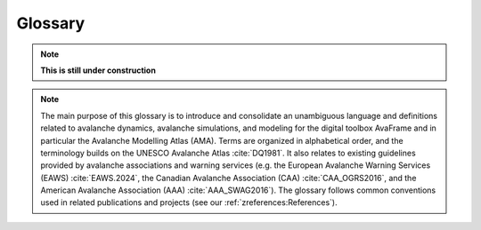 Glossary
========

.. Note:: **This is still under construction**

.. Note:: The main purpose of this glossary is to introduce and consolidate an
   unambiguous language and definitions related to avalanche dynamics,
   avalanche simulations, and modeling for the digital toolbox AvaFrame and
   in particular the Avalanche Modelling Atlas (AMA). Terms are organized in
   alphabetical order, and the terminology builds on the UNESCO Avalanche Atlas
   :cite:`DQ1981`. It also relates to existing guidelines provided by
   avalanche associations and warning services (e.g. the European Avalanche Warning
   Services (EAWS) :cite:`EAWS.2024`, the Canadian Avalanche Association (CAA)
   :cite:`CAA_OGRS2016`, and the American Avalanche Association (AAA) :cite:`AAA_SWAG2016`).
   The glossary follows common conventions used in related publications
   and projects (see our :ref:`zreferences:References`).

.. glossary::
    :sorted:

    alpha point
        The alpha point refers to the furthest point of the runout of an avalanche :term:`event`
        and marks the terminus of the avalanche deposition.

        see also :term:`runout point`

    alpha angle
        The alpha angle is the angle between the :term:`origin point` and the :term:`runout
        point`. It describes the inclination of the line connecting the top of the avalanche release and the
        furthest point of the deposition. The alpha angle is based on the :term:`runout length`
        and the altitude difference between the :term:`origin point` and the :term:`runout point` along the :term:`thalweg`.
        It is an important element in avalanche simulation and modeling (e.g. alpha-beta model :cite:`LiBa1980`,
        FlowPy simulations). The alpha angle is also referred to as the 'angle of reach' or
        the :term:`runout angle`.

        see also :term:`runout angle`

    beta point
        The boundary between the :term:`zone of transition` and :term:`zone of deposition` (start of
        deposition) is often referred to as the 'beta point' or :term:`deposition point` and is associated
        with a certain slope threshold of the :term:`thalweg`. For major avalanche :term:`path` s that may produce
        avalanches of :term:`size` 4-5, the beta point is associated with the 10° point
        (or beta_10), i.e. the point where the slope angle of the :term:`thalweg`
        decreases below 10°. For an avalanche :term:`path` with a :term:`size` 1-3 :term:`event`,
        the beta point may accordingly be associated with larger :term:`thalweg`
        slope angles (up to 30°, see :term:`zone of transition`).

        see also :term:`deposition point`

    beta angle
        The beta angle describes the inclination along the :term:`thalweg` between the
        :term:`origin point` and the :term:`deposition point`. The corresponding :term:`travel angle` is
        referred to as 'beta angle'. It is an important concept in avalanche modeling and simulation. 
        The beta angle increases with decreasing avalanche :term:`size`.

        see also :term:`travel angle`

    coordinate transformation
        Coordinate transformations refer to the operation of changing
        coordinates, e.g. between a fixed, Eularian, global coordinate system
        with geographical orientation, to an avalanche :term:`path` dependent
        coordinate system along the :term:`thalweg`, or even a Langrangian coordinate
        system, moving along particle trajectories.

    projection
        Projection refers to
        the transition of a defined set of coordinates from one coordinate system to another, i.e. the
        projection of the :term:`runout point` (as furthest reach of the avalanche)
        to the :term:`thalweg`. Or projecting a 3D travel length (xyz) to a 2D
        travel length measured only along xy.

    avalanche cycle
        An avalanche cycle describes a series of natural :term:`event` (s) that occur across a region
        over a relatively short time span (hours to days).

    danger scale
        The avalanche danger scale refers to the avalanche hazard and is an
        inherent part of avalanche warning.

    dense flow
        Dense flow is a :term:`form of movement` in the :term:`zone of transition` of the
        avalanche. Dense Flow Avalanches (DFA) flow along the ground. Mixed types of movement are often observed,
        combining different flow regimes and their partial or complete
        transitions, e.g. ‘mixed flow and powder avalanches’ or ‘flow avalanche
        with powder component’, towards the evolution of a fluidized layer in
        the avalanche flow (see :term:`powder snow`).

    depth
        Release, :term:`entrainment`, flow, or deposition depth refers to the extent of
        the avalanche measured in the direction of gravity.

        see also :term:`thickness`

    thickness
        Release, :term:`entrainment`, flow, or deposition thickness refers to the
        extent of the avalanche, measured perpendicular to the slope.

        see also :term:`depth`

    density
        Release, :term:`entrainment`, flow, or deposition density. Important quantity
        relating to mass and volume, influencing impact pressure and in particular friction relations.

    entrainment
        Entrainment describes the process of mass intake during the avalanche flow.

    event
        An avalanche associated with a certain avalanche :term:`path`
        Can be observed and documented avalanches, but also design events
        (eg. for certain :term:`return period` (s)), which are of particular interest for engineering applications.
        It has properties that are morphologically connected to
        different zones (i.e. :term:`zone of origin`, :term:`zone of transition`, :term:`zone of deposition`)
        of an avalanche :term:`path` and allow defining other associated properties, such as :term:`alpha angle`
        or :term:`runout length` that are defined in combination with the avalanche :term:`thalweg`.

    release scenario
        One or more release areas, which are associated with a certain avalanche :term:`path` and release a
        the same time.

    flow variables
        Flow variables include the flow :term:`thickness`, flow :term:`velocity`, and flow :term:`density` and are
        determined by the :term:`form of movement`. The spatio-temporal evolution of these variables
        are usually calculated by the implemented flow models. These models output
        the maximum values over the whole flow, or peak values thoughout the computational duration.
        The flow variables are used to derive other variables such as impact pressure or kinetic
        energy of the flow.

    form of movement
        Is an avalanche criterion in the :term:`zone of transition` and can have :term:`dense flow` and/or
        :term:`powder snow` characteristics.

    manner of starting
        Is an avalanche criterion in the :term:`zone of origin` and has the
        characteristics 'loose', 'slab', or 'gliding'.

    terrain classification
        Terrain may be classified according to the Avalanche Terrain Exposure
        Scale (ATES) into 'simple' (low angle or primarily forested terrain with
        some openings that may involve the :term:`zone of deposition` of infrequent avalanche
        :term:`path` (s)), 'challenging' (well defined avalanche :term:`path` (s), starting zones, or
        terrain traps), 'complex' (exposure to multiple overlapping avalanche
        :term:`path` (s), large expanses of steep, open terrain, multiple starting zones,
        and terrain traps below) and 'extreme' (exposure to very steep faces with cliffs, spines, couloirs, crevasses
        or sustained overhead hazard).

    thalweg
        The thalweg is defined as the line representing the main flow direction of all potential avalanche
        events within a specific avalanche :term:`path`. The thalweg is delineated according to the terrain 
        characteristics and is independent of a specific :term:`event`. Technically it is the two-
        dimensional terrain representation along the horizontally projected :term:`travel length` and the 
        altitude difference.

    trajectory length
        Used in com1DFA particle dictionaries, where the trajectory length is computed as the
        distance traveled by a particle from one time step to the next and then accumulated over
        time. Three different trajectory lengths are computed (1) trajectoryLengthXY - computed in the
        x, y plane, (2) trajectoryLengthXYZ - also taking the slope of the topography into account, and
        (3) trajectoryLengthXYCor - same as trajectoryLengthXY but corrected for the potential
        angle difference of the slope and the normal.

    travel angle
        The travel angle describes the inclination between the :term:`origin point` and the current location of interest. 
        It is calculated based on the :term:`travel length` and the altitude difference between the :term:`origin point` and the
        point of interest. Important travel angles are the :term:`beta angle` and the :term:`alpha angle`. 

    travel length
        Travel lengths are measured as horizontally projected travel length
        (:math:`s_{XY}`) along the :term:`thalweg`, between the current
        location with the uppermost point of the release, :term:`origin point`.
        Alternatively, the surface parallel travel length (:math:`s_{XYZ}`) may be
        defined as the three-dimensional length travelled by the avalanche.

    path
        The avalanche path summarizes the total catchment and can be divided into
        different zones (:term:`zone of origin`, :term:`zone of transition`, :term:`zone of deposition`)
        with different criteria and characteristics. An inherent property of the avalanche path is the
        :term:`thalweg` and the associated avalanche :term:`event`.

    powder snow
        Powder snow is a :term:`form of movement`,  referring to the dust or suspension
        cloud of a powder snow avalanche (PSA). PSAs are associated with cold, dry cohesionless snow. In reality, mixed
        types of movement are often observed, combining different flow regimes and their transitions, e.g. ‘powder
        avalanche with :term:`dense flow` component’.

    return period
        The return period is the average time interval between events of a certain intensity or :term:`size`.
        The return period is often determined by the :term:`runout length` of historically documented avalanche :term:`event` (s).
        It is a time-based measure (how often an event occurs).
        Return periods are often used for planning and risk management.

    return level
        The return level is the magnitude or size of an event that is expected to be exceeded with a certain probability
        over a specified time period. It is a magnitude-based measure (the size of the event).
        Return levels are used for designing infrastructure (like dams) to withstand specific events.



    release area
        Potential release areas are located in the :term:`zone of origin`. Each documented
        :term:`event` or simulation :term:`scenario` is associated to one or more primary
        and/or secondary release areas, that can further be described by the :term:`manner of starting`.

    runout area
       The runout area is associated to a specific avalanche event and usually located in the :term:`zone of deposition`.

    runout angle
        The runout angle, also referred to as :term:`alpha angle`. It describes the inclination of the
        the avalanche event from the point of release or :term:`origin point` to the :term:`runout point`.

    runout length
        Runout length is intrinsically linked to the :term:`alpha point`, utilizing the
        :term:`projection` to the :term:`thalweg`. In the same manner as :term:`travel length`, runout lengths
        are measured as horizontally projected lengths along the :term:`thalweg`, from
        the uppermost point of the :term:`release area` (:term:`origin point`) to furthest reach of the runout
        area (:term:`runout point`).

    runout point
        The runout point is also referred to as the :term:`alpha point`. It describes the furthest point of the runout,
        and marks the outer most end of the avalanche deposit. The runout may refer to visible deposition
        (associated to :term:`dense flow`), damages or the impacted and affected area (associated to air
        blast or :term:`powder snow`) in the :term:`zone of deposition`. It is usually defined
        via flow :term:`thickness`, velocity, kinetic energy or impact pressure thresholds.

    size
        Two prevalent avalanche size classifications exist.

        see :term:`destructive size` and :term:`relative size`

    destructive size
        The destructive size refers to the magnitude or intensity of an avalanche :term:`event`, according to the EAWS size
        classification (:cite:`EAWS.2024`), which is closely related to the CAA destructive size (:cite:`CAA_OGRS2016`).
        Thereby the size refers to the destructive potential, :term:`runout length`, volume or mass of each avalanche event.

    relative size
        The relative size refers to the size of an avalanche in relation to the :term:`thalweg`. The classification
        scheme was developed by the AAA (:cite:`AAA_SWAG2016`) and relies on the horizontal extent, vertical depth of
        the fracture, volume and mass of the deposited snow as well as the runout length of the avalanche event.
        The largest possible event along a :term:`thalweg` is classified with R5.

    Dmax
        Dmax is the size of the maximum potential avalanche event size in an infinite time series of avalanches 
        within the terrain of a given avalanche path. This maximum potential avalanche event corresponds to the 
        relative size R5 (major or maximum, relative to path) of the relative avalanche size classification 
        (:cite:`AAA_SWAG2016`). Therefore Dmax is defined according to the destructive size
        (:cite:`CAA_OGRS2016`, :cite:`EAWS.2024`) of the R5 event. 

    velocity
        Flow velocities are usually measured in a surface parallel direction. Alternatively, approach velocities are
        measured along the line-of-sight.

    wet snow
        The term wet snow avalanche (WSA) implies the presence of liquid water within
        an avalanche and is usually associated to :term:`dense flow` type of movement
        of the avalanches :term:`zone of transition`.

    origin point
        The origin point refers to the highest possible release point along a :term:`thalweg` within the terrain.

        see also :term:`zone of origin`

    zone of origin
        The zone of origin delineates the area, in which typical :term:`release area` (s) are located, and an avalanche's
        appearance is characterized by the :term:`manner of starting`. The uppermost
        possible point is referred to as :term:`origin point`.

    transition point
        The transition point describes the transition between the :term:`zone of origin` and the :term: 'zone of transition'.
        It marks the lowest point of the release area. It is often assumed that the transition occurs at
        a slope angle of approximately 30°.

        see also :term:`zone of transition`

    zone of transition
        The zone of transition is the area between the :term:`zone of origin` and the
        :term:`zone of deposition` along the :term:`thalweg`. The :term:`form
        of movement` is linked to the :term:`flow variables`. The start of the
        zone of transition is usually associated with a slope inclination of about 30°.

    deposition point
        The deposition point describes the point along the :term:`thalweg`, where an avalanche event starts to decelerate,
        due to increased friction and terrain characteristics. The point of deposition marks the end of the
        :term:`zone of transition` and the beginning of the :term:`zone of deposition`. It is also known as the :term:`beta point`.

        see also :term:`zone of deposition`

    zone of deposition
        The zone of deposition is where the :term:`runout area` of the avalanche is located and the
        avalanche stops due to frictional energy dissipation. The majority of the final avalanche deposit is located within this zone.
        The boundary with the :term:`zone of transition` is often referred to as the :term:`beta point`.
